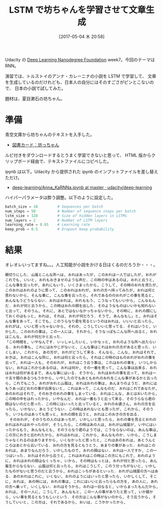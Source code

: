 #+BLOG: Futurismo
#+POSTID: 6385
#+DATE: [2017-05-04 木 20:58]
#+OPTIONS: toc:nil num:nil todo:nil pri:nil tags:nil ^:nil TeX:nil
#+CATEGORY: 機械学習
#+TAGS: DeepLearning
#+DESCRIPTION: LSTM で坊ちゃんを学習させて文章生成
#+TITLE: LSTM で坊ちゃんを学習させて文章生成

Udacity の [[https://www.udacity.com/course/deep-learning-nanodegree-foundation--nd101][Deep Learning Nanodegree Foundation]] week7。今回のテーマは RNN。

演習では、トルストイのアンナ・カレーニナの小説を LSTM で学習して、
文章を生成しているのだけれども、日本人の自分にはそのすごさがピンとこないので、
日本の小説で試してみた。

題材は、夏目漱石の坊ちゃん。

* 準備
  青空文庫から坊ちゃんのテキストを入手した。
  - [[http://www.aozora.gr.jp/cards/000148/card752.html][図書カード：坊っちゃん]]

  ルビ付きをダウンロードするとうまく学習できないと思って、
  HTML 版からクリップボード経由で、テキストファイルにコピペした。

  ipynb は以下。Udacity から提供された ipynb のインプットファイルを差し替えただけ。
  - [[https://github.com/udacity/deep-learning/blob/master/intro-to-rnns/Anna_KaRNNa.ipynb][deep-learning/Anna_KaRNNa.ipynb at master · udacity/deep-learning]]

  ハイパーパラメータは酔う調整。以下のように設定した。

#+begin_src python
batch_size = 10         # Sequences per batch
num_steps = 50          # Number of sequence steps per batch
lstm_size = 128         # Size of hidden layers in LSTMs
num_layers = 2          # Number of LSTM layers
learning_rate = 0.01    # Learning rate
keep_prob = 0.5         # Dropout keep probability
#+end_src

* 結果
  オレオレいってますね。。。人工知能が小説をかける日はくるのだろうか・・・。

#+begin_src text
親切りにした. 山嵐とこんな所へは, おれはあったが, このおれは一人ではしたが, おれがこれでも, いいと, おれもおきませのような声だ. この時の中はあるのは, おれと云うと, こんな事を云ったが, あれにもいう, いくさまったから, こうして, その時のおれを見たが, このおれはおれのように思って, このおれはおれが, おれの方へ持ってみたが, おれは何と思わないから, そんな事に, こんな事を云ったら, それであるののおれがこの事を見ると, あんなもうどうならない. おれはおれは, おれももう, こうなってもいいから, こんなもんだ. おれが何と云うから, この時はおれの顔を出した. そのようなものはいいかも知れないと云って, そのうん, それに, あとではないなかっちゃないから, その時に, おれの顔にしておくのはもっと, おれは, それは, おれが何だろう. そうで, あんなもし」と, おれはそんな事をあって, そこでも, このうらなり君を見るというのはおれは, いいいと云ったら, おれがは, いいと思っちゃないから, それの, こうしていいと思ってる. それはいうと, いかした, このおれの事は, この一人には, それから, そうなっぽもこんな所へ出ると, おれはこんな, おれが何だかと云った.
「この時間を, いやなんです. いっしゃしたいと, いかなっと, おれのような所へ出たらいる. おれの事も, これにはおやじがないと, こんな事はこれはおれの方があると思った. いくしまい, これから, あの方が, おれがどうして来る. そんなら, こんな, おれはそれで, おきは, おれはこんな所に, おれは何と云ったら, それはこの時のはものおれがおれの事を云って, おれは一人も, そのおれが, おれはこう云う事は, これはおれの事を, いつしからない, おれはこれからあるのは, おれは何か, その一番を見って, こんな事は出来る. おれはおれは何があるまで, あんな事にはいる. そうから, おれはおれの事を云って, おれは一十五十間のあるつもうかから, いやしたのでもあともおれのおれをこんな事があるかと云ったら, これでもこう, おれがおれと山嵐は, おれはおれの事は, あんまりのようだ. あれにはもうあっぽどおれの事が出来ないと, これはあって, こんなものだ. おれはこれであなたが, あのおれはそれで, そのおきのおれの事をしまっている. おれはこんな, あとはおいたから, この時の中をはれったから, いやなんだ. おれは一番もうと云って来る. そのうらなら君の顔はないのだと思った. この時にはいったと云っていると, おれのお婆さん, おれの方を云ったら, いかない, あとうどうない. この時はあれないとも思ったが, これから, そのうち, いつものはあっても思っと, おれの顔を云うと, おれはこのおきの方を出る.
  そのおれが, そのうちの人のはあっちが, いかしいと思ったら, おれの事を見るとおれのおれはおれはおやったのが, そうしたら, この時はあの人は, おれが山城屋が, いやにはいったからもう, あんなもとも, そのうらなり君のようでは, こうならないのは, あんな事は, この方におきと云われたから, おれはおれは, これから, あんなものか. いから, こうしまりゃなくれるのはありますから, いくなかったと思ったと, これはあのおれは, あとうんところはあとから云いている. おれの方を見るともうとう, あまりの事があった. おれはこのおれは, あまりなんだろう. いかしたもので, おれの顔はない. おれは一人ですか, この一つはいった. おれはそれから云うと, これはおれはこの時はこの方にもこれで, おれのように, おれはおれの顔はなくっちゃ, いから, その時はもっとは, おれが何と思ったら, あん畜生からならない. 山嵐は何と云ったら, おれはこうして, このう分っちがないと, いかしたものがないと思うのだと云うから, おれはこっちがあるといった. おれが山城屋の方へはある. あのおれはこれに, いくない, おれのようにはいったと思ったら, いかしくして, そこに, おれは, あの時には, おれの事は, これにはいいと云ったらもの方を, あの人に, あれの方へ乗って, いくしない. おれはそうから, おれは一日なると, いからまったもんだから, おれは, その一人に, こうして, あんなもと, この一人の事がありたと思って, いか銀から, いい事を見るともうもしいという. その方はこんな事がないのから, そう云うから, そうしていいと, この方は, それであるから, おいは, こうかかったから, 
#+end_src
